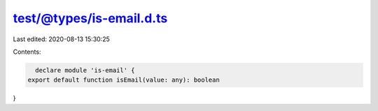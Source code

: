 test/@types/is-email.d.ts
=========================

Last edited: 2020-08-13 15:30:25

Contents:

.. code-block:: ts

    declare module 'is-email' {
  export default function isEmail(value: any): boolean
}


